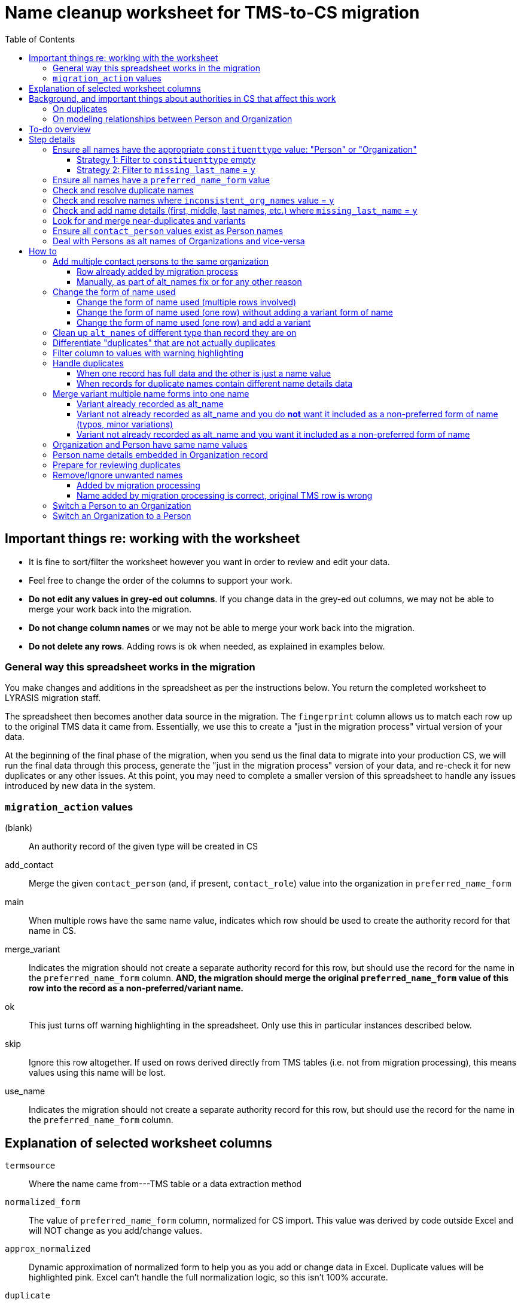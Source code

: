 :toc:
:toc-placement!:
:toclevels: 4

ifdef::env-github[]
:tip-caption: :bulb:
:note-caption: :information_source:
:important-caption: :heavy_exclamation_mark:
:caution-caption: :fire:
:warning-caption: :warning:
endif::[]

= Name cleanup worksheet for TMS-to-CS migration

toc::[]

== Important things re: working with the worksheet
* It is fine to sort/filter the worksheet however you want in order to review and edit your data.
* Feel free to change the order of the columns to support your work. 
* **Do not edit any values in grey-ed out columns**. If you change data in the grey-ed out  columns, we may not be able to merge your work back into the migration.
* **Do not change column names** or we may not be able to merge your work back into the migration.
* **Do not delete any rows**. Adding rows is ok when needed, as explained in examples below.

=== General way this spreadsheet works in the migration
You make changes and additions in the spreadsheet as per the instructions below. You return the completed worksheet to LYRASIS migration staff.

The spreadsheet then becomes another data source in the migration. The `fingerprint` column allows us to match each row up to the original TMS data it came from. Essentially, we use this to create a "just in the migration process" virtual version of your data.

At the beginning of the final phase of the migration, when you send us the final data to migrate into your production CS, we will run the final data through this process, generate the "just in the migration process" version of your data, and re-check it for new duplicates or any other issues. At this point, you may need to complete a smaller version of this spreadsheet to handle any issues introduced by new data in the system.

=== `migration_action` values
(blank):: An authority record of the given type will be created in CS
add_contact:: Merge the given `contact_person` (and, if present, `contact_role`) value into the organization in `preferred_name_form`
main:: When multiple rows have the same name value, indicates which row should be used to create the authority record for that name in CS.
merge_variant:: Indicates the migration should not create a separate authority record for this row, but should use the record for the name in the `preferred_name_form` column. **AND, the migration should merge the original `preferred_name_form` value of this row into the record as a non-preferred/variant name.**
ok:: This just turns off warning highlighting in the spreadsheet. Only use this in particular instances described below. 
skip:: Ignore this row altogether. If used on rows derived directly from TMS tables (i.e. not from migration processing), this means values using this name will be lost.
use_name:: Indicates the migration should not create a separate authority record for this row, but should use the record for the name in the `preferred_name_form` column.

== Explanation of selected worksheet columns
`termsource`:: Where the name came from---TMS table or a data extraction method
`normalized_form`:: The value of `preferred_name_form` column, normalized for CS import. This value was derived by code outside Excel and will NOT change as you add/change values.
`approx_normalized`:: Dynamic approximation of normalized form to help you as you add or change data in Excel. Duplicate values will be highlighted pink. Excel can't handle the full normalization logic, so this isn't 100% accurate.
`duplicate`:: Whether name is a duplicate. This is based on `normalized_form`, so you will see some non-exact matches flagged as duplicates. This is because, due to the under-the-hood way CS created behind-the-scenes unique IDs for authority terms, these would kbe seen by the system as the same. See <<on-duplicates>> and <<prepare-for-reviewing-duplicates>>.
`inconsistent_org_names`:: Flags organization names with unexpected name variations for review and possible cleanup
`missing_last_name`:: Flags person names lacking a `lastname` value for review and possible cleanup. (We only check for last name because it is important for sorting/reporting by surname)
`migration_action`:: For you to fill in to indicate what to do with a name in the migration. More details below.
`preferred_name_form`:: For names with `termsource`=`TMS Constituents`, if you chose direct form of name as your preferred name form, this column has the values from the TMS `displayname` field. If you chose inverted form of name as your preferred name form, this column has the values from the TMS `alphasort` field. For additional names derived from Constituents table by migration logic, we try to follow your preferred name form here, using available Constituent data. For names from other sources, this contains the name as it exists in that source.footnote:[These other tables do not include the level of name detail as Constituents table, so we just take the value as entered.]
`variant_name_form`:: For names with `termsource`=`TMS Constituents`, if you chose direct form of name as your preferred name form, this column has the values from the TMS `alphasort` field. If you chose inverted form of name as your preferred name form, this column has the values from the TMS `displayname` field. For additional names derived from Constituents table by migration logic, we try to use available Constituent data to construct the proper variant name. For names from other sources, we can't populate this automatically.
`alt_names`:: Names merged in from TMS `ConAltNames` table for review

.Difference between `variant_name_form` and `alt_names` columns
====
The value in `variant_name_form` comes from data in the Constituents table itself. In general, it is assumed it is a flipped version of whatever is in the `preferred_name_form` for persons. For organizations, it is expected to be the same as the `preferred_name_form`.

Values in the `alt_names` column come from the TMS ConAltNames table, and may be completely different names (former or later names, pseudonyms, etc.).

In CS, any values in `variant_name_form` and `alt_names` will become non-preferred forms of name in the record created for the `preferred_name_form` value.
====

`contact_person`:: See <<on-modeling-relationships-between-person-and-organization>>
`contact_role`:: The TMS `Constituents.position` field
`fingerprint`:: A representation of the original data for this name. This is the most important value for merging your work back into the migration. **It is crucial that you do not edit this column**
`matchpref`:: Used to power the conditional formatting that highlights `contact_person` values if they do not exist as Person names. **Do not edit.**
`orig_pref_name`:: Since you will likely be changing what's in `preferred_name_form`, this is a copy of what what originally there, in case you need to compare. Recommended that you not edit this, but it won't be used in the migration.

Other fields not named above are from the TMS `Constituents` table.

== Background, and important things about authorities in CS that affect this work

* All names in CS need to be categorized as `Person` or `Organization`. Name rows without a value in `constituenttype` will not be migrated

=== On duplicates

* CS will let you have exact duplicate name records within a given authority, but for the purposes of the migration we have to avoid that. For your general data integrity and ability to batch update your data with the CSV Import Tool in the future, you also want to avoid this.

[NOTE]
====
These would not be considered duplicates in CS, since they are in two different authorities:.footnote:[What you want to avoid is having the exact same name more than once in the same authority, which is confusing and ambiguous in terms of making sure you are using the correct name in other records, and in batch-updating names via the CSV Importer]

- Hugo Boss (with `constituenttype`=`Organization`)
- Hugo Boss (with `constituenttype`= `Person`)

They are flagged here as duplicates for review in case they are not really both an organization and a person.
====

=== On modeling relationships between Person and Organization
* A CS Organization authority record has a dedicated/linked field (Contact Person, with associated Contact Role) in which to record an associated Person, but the details of the person name have to be recorded in the Person name record
** TMS lets you record details of individual/person names (first name, middle name, title, etc.) in a Consituent coded as an Institution or other type mapped to CS Organization.

* A CS Person authority record does not have a dedicated/linked field in which to record an associated Organization
** If a person has been included as a contact in an Organization record, you can see that from the Person record.
** TMS allows you to record an institution in a Constituent coded as an Individual

Because of the above differences, we need to extract some extra rows of data from some Constituent records for your review. These rows can be identified by the `termsource` column value as described below.

* `termsource` = `TMS Constituents.orgs_with_person_names`
** Original constituent record is coded as not an Individual, but includes person name details
** A row has been added for the Person name recorded as part of the constituent record.

* `termsource` = `TMS Constituents.org_with_contact_person`
** Original constituent record is coded as an Individual, but includes an institution name
** A row has been added for the Organization name recorded as part of the constituent record.
** The preferred form of the person name is recorded as the contact person for the derived Organization

NOTE: Breaking this data out usually introduces some rows marked as duplicates, but also adds names that wouldn't otherwise migrate

== To-do overview

More details on each step are given below. Examples are included!

1. Ensure all names have the appropriate `constituenttype` value: "Person" or "Organization"
2. Ensure all names have a `preferred_name_form` value
3. Check and resolve duplicate names
4. Check and resolve names where `inconsistent_org_names` value = `y`
5. Check and add name details (first, middle, last names, etc.) where `missing_last_name` = `y` footnote:[This checks only for missing last name, as that's the most important element for sorting/reporting properly. You may also want to do things like: filter to `constituenttype` = `Person` and filter to blank `firstname` values.]
6. Look for and merge near-duplicates and variants
7. Ensure all `contact_person` values exist as Person names
8. Deal with Persons as alt names of Organizations and vice-versa

== Step details
=== Ensure all names have the appropriate `constituenttype` value: "Person" or "Organization"

This includes providing missing values (Strategy 1) and verifying/correcting existing values (remaining strategies).

==== Strategy 1: Filter to `constituenttype` empty
Provide the appropriate value for any rows

==== Strategy 2: Filter to `missing_last_name` = `y`
Should some of these be coded as Organizations instead of people? See <<switch-a-person-to-an-organization>>.

=== Ensure all names have a `preferred_name_form` value

This can sometimes be an issue if you have chosen to use the inverted form as the preferred form of person name. It usually means name details (`lastname`, etc.) were not recorded.

Rows without a `preferred_name_form` value will be highlighted pink.

=== Check and resolve duplicate names
Initially, filter to `duplicate` = `y`.

As you change/add data, check for highlighed `approx_normalized` values.

The <<how-to>> section includes various ways of handling duplicates.

=== Check and resolve names where `inconsistent_org_names` value = `y`
When `inconsistent_org_names` value = `y`, it often means an organization name row has person name details embedded in it. This is common, so it apparently works in TMS. It will not work well in CS, however.

See <<person-name-details-embedded-in-organization-record>>.

=== Check and add name details (first, middle, last names, etc.) where `missing_last_name` = `y`
IMPORTANT: This is necessary only for Person names.

Person names lacking `lastname` and `firstname` values will be warning highlighted in those columns.

=== Look for and merge near-duplicates and variants
There's no clear successful procedure for this. Some strategies may include:

- Sorting on `preferred_name_form` and eyeballing the list
- Sorting on `variant_name_form` and eyeballing the list
- Your migration specialist will provide some similarity/clustering reports generated using OpenRefine. These are often a mix of usefully highlighted similar values, with a generous helping of stuff to ignore. They may be worth looking at to find other near-duplicates.

The <<how-to>> section includes various ways of handling variants.

=== Ensure all `contact_person` values exist as Person names

The spreadsheet tries to help you with this by warning highlighting any `contact_person` values that do not exist as person records.

The `contact_person` value must match the `preferred_name_form` value of a Person record.

You may just need to change the `contact_person` value to use the correct form of an existing Person row.

Or, you may need to create a new Person row as shown in the Zenith example in <<person-name-details-embedded-in-organization-record>>.

=== Deal with Persons as alt names of Organizations and vice-versa

It is technically possible in CS to add "Jones, Jane" as a non-preferred/variant form of the Organization name "Zenith, Inc.". This is what will happen if you have the following:

[source]
----
| termsource       | migration_action | constituenttype | preferred_name_form | variant_name_form | alt_names   | contact_person |
|------------------+------------------+-----------------+---------------------+-------------------+-------------+----------------|
| TMS Constituents |                  | Organization    | Zenith, Inc.        |                   | Jones, Jane |                |
----

Since Jane Jones is actually not an alternate name for Zenith, Inc., it's not ideal modeling of data to migrate it as such.

If you have both a person record for "Jones, Jane" and an organization record with "Jones, Jane" as a variant form, it can complicate/confuse the data entry process in fields which may be populated by either Person or Organization authority.

Our recommendation is to split these out into separate records of the appropriate type as necessary, and to relate persons and organizations via the `contact_person` field in the relevant organization record.

However, if you have Organizations which are one-person businesses, the person vs. organization names are much more interchangeable and this may not be a priority for you.

To clean up, ...TODO

== How to

NOTE: In the examples below, columns are omitted if they aren't relevant to the change you want to make.

=== Add multiple contact persons to the same organization
==== Row already added by migration process

.Original data
....
| termsource                               | migration_action | constituenttype | preferred_name_form | contact_person | contact_role |
|------------------------------------------+------------------+-----------------+---------------------+----------------+--------------|
| TMS Constituents                         |                  | Organization    | Misc Museum         | Smith, Lisa    | curator      |
| TMS Constituents.org_with_contact_person |                  | Organization    | Misc Museum         | Jones, Ann     |              |
....

.Fixed data
....
| termsource                               | migration_action | constituenttype | preferred_name_form | contact_person | contact_role |
|------------------------------------------+------------------+-----------------+---------------------+----------------+--------------|
| TMS Constituents                         | main             | Organization    | Misc Museum         | Smith, Lisa    | curator      |
| TMS Constituents.org_with_contact_person | add_contact      | Organization    | Misc Museum         | Jones, Ann     | registrar    |
....

* In Organization row with `termsource`=`TMS Constituents`, set `migration_action`=`main`. (This ensures any data in other tables referring to this constituent Organization gets linked as expected and turns off warning highlighting of duplicate values)
* In row with additional contact person info, set `migration_action`=`add_contact`
* Optionally, I added the `contact_role` for the contact I was adding.

==== Manually, as part of alt_names fix or for any other reason

.Original data
....
| termsource                               | migration_action | constituenttype | preferred_name_form | contact_person | contact_role |
|------------------------------------------+------------------+-----------------+---------------------+----------------+--------------|
| TMS Constituents                         |                  | Organization    | Misc Museum         | Smith, Lisa    | curator      |
....

Here, you want another contact person listed for Misc Museum.

.Fixed data
....
| termsource                               | migration_action | constituenttype | preferred_name_form | contact_person | contact_role |
|------------------------------------------+------------------+-----------------+---------------------+----------------+--------------|
| TMS Constituents                         | main             | Organization    | Misc Museum         | Smith, Lisa    | curator      |
|                                          | add_contact      | Organization    | Misc Museum         | Jones, Ann     | registrar    |
....

* In the existing Organization row, set `migration_action`=`main`. (This ensures any data in other tables referring to this constituent Organization gets linked as expected and turns off warning highlighting of duplicate values when you add another field with same `preferred_name_form`)
* Add new row with `migration_action`=`add_contact`, `constituenttype`=`Organization`, `preferred_name_form`= the name from the main row
* In your new row, add the `contact_person` and optional `contact_role` value.

IMPORTANT: The `contact_person` value should exist as the `preferred_name_form` of a row tagged as `constituenttype`=`Person`. If it does not, the spreadsheet should warning highlight it.

=== Change the form of name used
==== Change the form of name used (multiple rows involved)

What if you determine that all three of these rows are the same person, and you want the name in CS to be "Smith, Robert J."?

.Original data
[source]
----
| termsource       | migration_action | constituenttype | preferred_name_form | variant_name_form | firstname | middlename | lastname |
|------------------+------------------+-----------------+---------------------+-------------------+-----------+------------+----------|
| TMS Constituents |                  | Person          | Smith, R.J.         | R.J. Smith        | R.        | J.         | Smith    |
| TMS Loans        |                  |                 | robertsmith         |                   |           |            |          |
| TMS Constituents |                  | Person          | Smith, Robert       | Robert Smith      | Robert    |            | Smith    |
----

In the "Smith, Robert" row (chosen because it is closest to the name I want to use):

* `migration_action`=`main`
* update `preferred_name_form` to be the form you want to use
* update all relevant details fields to match the form you want to use

In row from TMS Loans:

* Add constituentype (necessary because the same name can be in the organization authority *and* person authority
* `migration_action`=`use_name` (we want the Loans info to use the record that will be created by the main row, but we don't want a variant name `robertsmith` added to that record)
* Change `preferred_name_form` to `Smith, Robert J.`

In the `Smith, R.J.` row:

* `migration_action`=`merge_variant` (if we want the record in CS to also be findable by "Smith, R.J.")
* Change `preferred_name_form` to `Smith, Robert J.`
* Ensure any relevant name details for the variant form are correct
* Ensure any data in additional fields in this row that don't belong in the Term section of a CS Person/Org are copied into the main row

.Fixed data
[source]
----
| termsource       | migration_action | constituenttype | preferred_name_form | variant_name_form | firstname | middlename | lastname |
|------------------+------------------+-----------------+---------------------+-------------------+-----------+------------+----------|
| TMS Constituents | merge_variant    | Person          | Smith, Robert J.    | R.J. Smith        | R.        | J.         | Smith    |
| TMS Loans        | use_name         | Person          | Smith, Robert J.    |                   |           |            |          |
| TMS Constituents | main             | Person          | Smith, Robert J.    | Robert J. Smith   | Robert    | J.         | Smith    |
----

==== Change the form of name used (one row) without adding a variant form of name

.Original data
[source]
----
| termsource       | migration_action | constituenttype | preferred_name_form | variant_name_form | firstname | middlename | lastname |
|------------------+------------------+-----------------+---------------------+-------------------+-----------+------------+----------|
| TMS Constituents |                  | Person          | Smith, R.J.         | R.J. Smith        | R.        | J.         | Smith    |
----

* Change `preferred_name_form` to `Smith, Robert J.`
* Ensure any relevant name details for the variant form are correct


.Fixed data
[source]
----
| termsource       | migration_action | constituenttype | preferred_name_form | variant_name_form | firstname | middlename | lastname |
|------------------+------------------+-----------------+---------------------+-------------------+-----------+------------+----------|
| TMS Constituents |                  | Person          | Smith, Robert J.    | Robert J. Smith   | Robert    | J.         | Smith    |
----

==== Change the form of name used (one row) and add a variant

.Original data
[source]
----
| termsource       | migration_action | constituenttype | preferred_name_form | variant_name_form | firstname | middlename | lastname |
|------------------+------------------+-----------------+---------------------+-------------------+-----------+------------+----------|
| TMS Constituents |                  | Person          | Smith, R.J.         | R.J. Smith        | R.        | J.         | Smith    |
----

We have to make the desired changes in the existing row, since that is the row that other tables in TMS link to.

* In existing row `preferred_name_form` to `Smith, Robert J.`
* Ensure any relevant name details for the variant form are correct
* add `migration_action`=`main` 

Add new row marked `merge_variant` with relevant name details for the variant name

.Fixed data
[source]
----
| termsource       | migration_action | constituenttype | preferred_name_form | variant_name_form | firstname | middlename | lastname |
|------------------+------------------+-----------------+---------------------+-------------------+-----------+------------+----------|
| TMS Constituents | main             | Person          | Smith, Robert J.    | Robert J. Smith   | Robert    | J.         | Smith    |
|                  | merge_variant    | Person          | Smith, R.J.         | R.J. Smith        | R.        | J.         | Smith    |
----

=== Clean up `alt_names` of different type than record they are on

Here we want to move the organization alt_name out of the Person record, but retain the alt_name for her previous name.

Additionally, we want to move the person alt_name out of the Organization record.

.Original data
[source]
----
| migration_action | constituenttype | preferred_name_form | variant_name_form | alt_names                | contact_person | contact_role        | firstname | middlename | lastname |
|------------------+-----------------+---------------------+-------------------+--------------------------+----------------+---------------------+-----------+------------+----------|
|                  | Person          | Baker, Kat Harlow   | Kat Harlow Baker  | Arts Academy|Harlow, Kat |                | Assistant Principal | Kat       | Harlow     | Baker    |
|                  | Organization    | Hill Corporation    |                   | Hill, David              |                |                     |           |            |          |
----

.Fixed data
[source]
----
| migration_action | constituenttype | preferred_name_form | variant_name_form | alt_names                     | contact_person    | contact_role        | firstname | middlename | lastname |
|------------------+-----------------+---------------------+-------------------+-------------------------------+-------------------+---------------------+-----------+------------+----------|
|                  | Person          | Baker, Kat Harlow   | Kat Harlow Baker  | -{{Arts Academy}}|Harlow, Kat |                   |                     | Kat       | Harlow     | Baker    |
|                  | Organization    | Arts Academy        |                   |                               | Baker, Kat Harlow | Assistant Principal |           |            |          |
|                  | Organization    | Hill Corporation    |                   | -{{Hill, David}}              | Hill, David       |                     |           |            |          |
|                  | Person          | Hill, David         | David Hill        |                               |                   |                     | David     |            | Hill     |
----

[IMPORTANT]
====
The actions I took are based on an assumption that there were not already an organization row for `Arts Academy` or a person row for `Hill, David.`

If there had been, I could have just added `Baker, Kat Harlow` as the contact person on the existing org record.
====

For the `Baker, Kat Harlow` row:

* I indicate I do not want `Arts Academy` treated as a variant name of `Baker, Kat Harlow` by wrapping it in `-{{` and `}}`
* I create a new row for `Arts Academy`, indicating it is an Organization.
* I copy the `preferred_name_form` from the previous row as the `contact_person` value in this organization
* I move `Assistant Principal` to be the `contact_role` value with the `contact_person` name on the organization row

For the `Hill Corporation` row:

* I indicate I do not want `Hill, David` treated as a variant name of `Hill Corporation` by wrapping it in `-{{` and `}}`
* I create a new row for `Hill, David`, indicating this is a Person.
* In this new Person record, I fill in `variant_name_form`, `firstname`, `lastname` and any other details I have
* `Hill, David` is already in the organization name as `contact person`. If it were not, I would need to add it to link these two names together.
* If I knew the relationship between `Hill, David` and `Hill Corporation`, I could specify it in the `contact_role` field of the organization record.

=== Differentiate "duplicates" that are not actually duplicates

.Original data
[source]
----
| constituenttype | preferred_name_form | variant_name_form | firstname | lastname | begindateiso | enddateiso |
|-----------------+---------------------+-------------------+-----------+----------+--------------+------------|
| Person          | Jane Smith          | Smith, Jane       | Jane      | Smith    |         1900 |       1978 |
| Person          | Jane Smith          | Smith, Jane       | Jane      | Smith    |         1924 |       2015 |
----

If there is some data in the record to distinguish the two names, include that data in **at least one** of the `preferred_name_form` values.

.Fixed data
[source]
----
| constituenttype | preferred_name_form   | variant_name_form      | firstname | lastname | begindateiso | enddateiso |
|-----------------+-----------------------+------------------------+-----------+----------+--------------+------------|
| Person          | Jane Smith, 1900-1978 | Smith, Jane, 1900-1978 | Jane      | Smith    |         1900 |       1978 |
| Person          | Jane Smith            | Smith, Jane            | Jane      | Smith    |         1924 |       2015 |
----

=== Filter column to values with warning highlighting
* Click the down-pointing triangle on the right of the heading
* Filter >> By color >> Cell color >> Rose

This will show you only rows with warning highlighting in that column.

Instead of filtering, you can do Sort >> By color >> Cell color >> Rose to see the highlighted rows at the top

=== Handle duplicates
==== When one record has full data and the other is just a name value

.Example data
[source]
----
| termsource       | migration_action | constituenttype | preferred_name_form | variant_name_form |
|------------------+------------------+-----------------+---------------------+-------------------|
| TMS Constituents |                  | Person          | Ann Smith           | Smith, Ann        |
| TMS ObjLocations |                  | Person          | Ann Smith           |                   |
----

Assume other fields in the row from TMS Constituents are also filled in (nationality, bio, etc.).

To fix:

.Edited data will ignore row from TMS ObjLocations in migration
[source]
----
| termsource       | migration_action | constituenttype | preferred_name_form | variant_name_form |
|------------------+------------------+-----------------+---------------------+-------------------|
| TMS Constituents | main             | Person          | Ann Smith           | Smith, Ann        |
| TMS ObjLocations | use_name         | Person          | Ann Smith           |                   |
----


This will no longer be highlighted as a duplicate in `approx_normalized`.

A person authority will be created from the row marked `main`. Any uses of this name in TMS ObjLocations will be linked to the authority as expected.

==== When records for duplicate names contain different name details data

Handle the same as above, **except ensure the data you want in the name record is moved/copied into the row marked `main`.**

We can do a lot of cool stuff in the migration process, but it is not actually an intelligent process. For example, it cannot reconcile and merge fields in a meaningful way. If one row for `Ann Smith` has `nationality`=`English`, and another has `nationality` = `French`, it does not know if:

- these are actually two separate people
- it is one person and one of the `nationality` values is wrong
- it is one person with dual nationality/citizenship

=== Merge variant multiple name forms into one name
==== Variant already recorded as alt_name

.Original
[source]
----
| migration_action | constituenttype | preferred_name_form | variant_name_form | alt_names   | firstname | lastname | begindateiso | enddateiso |
|------------------+-----------------+---------------------+-------------------+-------------+-----------+----------+--------------+------------|
|                  | Person          | Jane Smith          | Smith, Jane       | Jayne Smith | Jane      | Smith    |         1900 |            |
|                  | Person          | Jayne Smith         | Smith, Jayne      |             | Jayne     | Smith    |              |       1978 |
----

Based on the first row alone, `Jayne Smith` is going to be listed as variant name in the CS Person record for `Jane Smith`. This information comes from TMS `ConAltNames` table, which allows for the recording of name details of alternate names, which will be merged into non-preferred terms of the appropriate authority records as part of the migration.

In the row that should NOT be used to create a new name record:

* Record `use_name` in `migration_action`
* Record the name for that should be used instead in `preferred_name_form`

In the migration, this tells us that any TMS records that link to the consituent record for `Jayne Smith` should be linked to the CS Person record we are going to create for `Jane Smith.`

It prevents a separate person record from being created for `Jayne Smith` in CS.

.Fixed
[source]
----
| migration_action | constituenttype | preferred_name_form | variant_name_form | alt_names   | firstname | lastname | begindateiso | enddateiso |
|------------------+-----------------+---------------------+-------------------+-------------+-----------+----------+--------------+------------|
| main             | Person          | Jane Smith          | Smith, Jane       | Jayne Smith | Jane      | Smith    |         1900 |       1978 |
| use_name         | Person          | Jane Smith          | Smith, Jayne      |             | Jayne     | Smith    |              |       1978 |
----

[IMPORTANT]
====
Except for the `migration_action` and `preferred_name_form` columns, data in the row marked `use_name` is ignored. **Check the name detail fields over to the right of the spreadsheet and make sure to copy any data you don't want to lose into the main row.** In the example below, I've copied the `enddateiso` value from the `use_name` row into the main row that the authority record will be created from. This ensures I won't lose that death date. 
====

==== Variant not already recorded as alt_name and you do **not** want it included as a non-preferred form of name (typos, minor variations)

.Original
[source]
----
| migration_action | constituenttype | preferred_name_form | variant_name_form | alt_names   | firstname | lastname | begindateiso | enddateiso |
|------------------+-----------------+---------------------+-------------------+-------------+-----------+----------+--------------+------------|
|                  | Person          | Jane Smith          | Smith, Jane       |             | Jane      | Smith    |         1900 |            |
|                  | Person          | Jane Smit           |                   |             |           |          |              |       1978 |
----

.Fixed
[source]
----
| migration_action | constituenttype | preferred_name_form | variant_name_form | alt_names   | firstname | lastname | begindateiso | enddateiso |
|------------------+-----------------+---------------------+-------------------+-------------+-----------+----------+--------------+------------|
| main             | Person          | Jane Smith          | Smith, Jane       |             | Jane      | Smith    |         1900 |       1978 |
| use_name         | Person          | Jane Smith          |                   |             |           |          |              |       1978 |
----

Any TMS data referring to `Jane Smit` is going to be linked to Person `Jane Smith` in CS.

I manually moved the death date from the `use_name` row into the `main` row, that data does not get lost. 

==== Variant not already recorded as alt_name and you want it included as a non-preferred form of name

.Limitation of this approach
[TIP]
====
This approach does not allow you to specify the type of variant name (pseudonym, previous name, etc.).

If you need to capture this, we recommend you:

- add the alternate name in TMS with the relevant name type. This will be in your final data export and will get merged in as a non-preferred term as expected in the final migration
- mark the `Jane Jones` row shown below as `use_name` and change `preferred_name_form` to `Jane Smith`
====

.Original
[source]
----
| migration_action | constituenttype | preferred_name_form | variant_name_form | alt_names   | firstname | lastname | begindateiso | enddateiso |
|------------------+-----------------+---------------------+-------------------+-------------+-----------+----------+--------------+------------|
|                  | Person          | Jane Smith          | Smith, Jane       | Jayne Smith | Jane      | Smith    |         1900 |            |
|                  | Person          | Jane Jones          |                   |             |           |          |              |       1978 |
----

.Fixed
[source]
----
| migration_action | constituenttype | preferred_name_form | variant_name_form | alt_names   | firstname | lastname | begindateiso | enddateiso |
|------------------+-----------------+---------------------+-------------------+-------------+-----------+----------+--------------+------------|
| main             | Person          | Jane Smith          | Smith, Jane       | Jayne Smith | Jane      | Smith    |         1900 |       1978 |
| merge_variant    | Person          | Jane Smith          |                   |             | Jane      | Jones    |              |            |
----

Entering `migration_action`=`merge_variant` will cause the name details from the original TMS data for this row to be included as a non-preferred form of name in the authority record created for the name entered in `preferred_name_form`.

.Not all row fields get merged
[IMPORTANT]
====
The only fields in the `merge_variant` row that will be merged in as a non-preferred form are the name details that map to the `Term` section of a Person or Organization record.

A given term section does not itself record any variant forms. Each term section is information about a variant form. So we do not need a `variant_name_form` value in the `merge_variant` row.

Name parts are specified in each term section, so I have added `firstname` and `lastname` values. 

I moved the `enddateiso` (death date) value to the main row since death date is not part of the `Term` section of a Person record.
====

=== Organization and Person have same name values

.Original
[source]
----
| constituenttype | preferred_name_form | variant_name_form | institution | contact_person | firstname | lastname |
|-----------------+---------------------+-------------------+-------------+----------------+-----------+----------|
| Organization    | Fanny Mae           | Mae, Fanny        |             | Fanny Mae      | Fanny     | Mae      |
| Person          | Fanny Mae           | Mae, Fanny        | Fanny Mae   |                | Fanny     | Mae      |
----

* Companies do not have inverted form of name (Mae, Fanny), nor first names and last names, so clear the values for `variant_name_form`, `firstname`, and `lastname`.
* Person names do not record links to institutions. Clear the `institution` value. A link between this organization and person will be made based on the `contact_person` value in the organization name. 
* `ok` is added to `migration_action` to stop these being flagged as duplicates in `approx_normalized`

.Fixed
[source]
----
| migration_action | constituenttype | preferred_name_form | variant_name_form | institution | contact_person | firstname | lastname |
|------------------+-----------------+---------------------+-------------------+-------------+----------------+-----------+----------|
| ok               | Organization    | Fanny Mae           |                   |             | Fanny Mae      |           |          |
| ok               | Person          | Fanny Mae           | Mae, Fanny        |             |                | Fanny     | Mae      |
----

=== Person name details embedded in Organization record

NOTE: The following examples assume that inverted form of name is used as the preferred Person name format.

.Original
[source]
----
| termsource       | migration_action | constituenttype | preferred_name_form      | variant_name_form | contact_person | contact_role | nametitle | firstname | middlename | lastname |
|------------------+------------------+-----------------+--------------------------+-------------------+----------------+--------------+-----------+-----------+------------+----------|
| TMS Constituents |                  | Organization    | Zenith, Inc. Jones, Jane | Zenith, Inc.      |                | CEO          |           | Jane      |            | Jones    |
| TMS Constituents |                  | Organization    | Acme Corp. Smith, Robert | Acme Corp.        | Smith, Robert  |              |           | Robert    |            | Smith    |
| TMS Constituents |                  | Organization    | Apex                     | Apex Co.          |                |              |           |           |            |          |
----

Upon review, the record for Apex is fine. There are no person name details embedded in the record. The other two need to be cleaned up, though.

.Fixed
[source]
----
| termsource       | migration_action | constituenttype | preferred_name_form | variant_name_form | contact_person | contact_role | nametitle | firstname | middlename | lastname |
|------------------+------------------+-----------------+---------------------+-------------------+----------------+--------------+-----------+-----------+------------+----------|
| TMS Constituents |                  | Organization    | Zenith, Inc.        |                   | Jones, Jane    | CEO          |           |           |            |          |
|                  |                  | Person          | Jones, Jane         | Jane Jones        |                |              |           | Jane      |            | Jones    |
| TMS Constituents |                  | Organization    | Acme Corp.          |                   | Smith, Robert  |              |           |           |            |          |
| TMS Constituents |                  | Organization    | Apex                | Apex Co.          |                |              |           |           |            |          |
----

**For Zenith**

* Determined there **is not** already a Person row with `preferred_name_form`=`Jones, Jane`.
* Create a new row to record the person name details: `preferred_name_form`=`Jones,Jane`, `variant_name_form`=`Jane Jones`, `firstname`, and `lastname`.
* You can tell this is an added row because it has no `termsource` value.
* Do not add any `migration_action`
* Once you have moved the Person details to a new record, remove them from the Organization record:
** After removing the person name from `preferred_name_form`, `variant_name_form` is redundant, so I remove `variant_name_form`
** Clear the `firstname` and `lastname` fields
** In real life, I'd review all the fields and make sure they are in the appropriate row
* Add the Person's `preferred_name_form` value to the Organization's `contact_person` field.

**For Acme**
* Determined there **is** already a Person row with `preferred_name_form`=`Smith, Robert`, so I do **not** create a new row for person name data.
* I just remove the person name data from the Organization row:
** After removing the person name from `preferred_name_form`, `variant_name_form` is redundant, so I remove `variant_name_form`
** Clear the `firstname` and `lastname` fields
** In real life, I'd review all the fields and make sure they are in the appropriate row
* `Smith, Robert` is already the organization `contact_person`, so I leave that alone

=== Prepare for reviewing duplicates
* Sort by `normalized_form`
* Filter to `duplicate` = `y`

=== Remove/Ignore unwanted names
==== Added by migration processing

[WARNING]
====
Typically you will only want to use the `skip` `migration_action` in rows derived from migration-related data processing (i.e. `termsource` with a dot plus some function/routine name after the table name)

We run these processes because they tend to mostly extract/identify data necessary for the migration. But sometimes they add spurious names, typically because data was entered in TMS in an unexpected way.

The `skip` option tells the later  migration processes: this isn't a real name. Don't create a record for it. Don't link anything to it. Any data in other tables that refers to this name should be ignored/dropped.

If the row came directly from TMS Constituents or other table, you probably want to use one of the <<merge-variant-multiple-name-forms-into-one-name>> options.
====

.Original data
[source]
----
| termsource                              | migration_action | constituenttype | preferred_name_form | variant_name_form | contact_person | lastname |
|-----------------------------------------+------------------+-----------------+---------------------+-------------------+----------------+----------|
| TMS Constituents                        |                  | Organization    | Smith               |                   | Smith          |          |
| TMS Constituents.orgs_with_person_names |                  | Person          | Smith               | Smith             |                | Smith    |
----

.Fixed data
[source]
----
| termsource                              | migration_action | constituenttype | preferred_name_form | variant_name_form | contact_person | lastname |
|-----------------------------------------+------------------+-----------------+---------------------+-------------------+----------------+----------|
| TMS Constituents                        | ok               | Organization    | Smith               |                   |                |          |
| TMS Constituents.orgs_with_person_names | skip             | Person          | Smith               | Smith             |                | Smith    |
----

The Person row was added by the migration data process to automagically extract Persons from Constituent Organizations that have name details associated with people. Magic doesn't always work perfectly, unfortunately!

This was triggered by `Smith` being recorded as the `lastname` value in the organization constituent record in TMS.

This personal name detail has been moved to the Person row in the spreadsheet, and `Smith` has been retained as the `contact_person` in the Organization.

We don't want a Person name for this, so we enter `migration_action`=`skip` in the Person row.

Because there is not actually a contact person named `Smith` we clear that value out of the Organization row. If you add `migration_action`=`ok` in the Organization row, that prevents it from getting highlighted as a probably duplicate.

==== Name added by migration processing is correct, original TMS row is wrong

.Original data
[source]
----
| termsource                              | constituenttype | preferred_name_form | variant_name_form | contact_person | firstname | lastname |
|-----------------------------------------+-----------------+---------------------+-------------------+----------------+-----------+----------|
| TMS Constituents                        | Organization    | Barlow, Mary        | Mary Barlow       | Barlow, Mary   |           |          |
| TMS Constituents.orgs_with_person_names | Person          | Barlow, Mary        | Mary Barlow       |                | Mary      | Barlow   |
----

We ended up with this situation because, in TMS, the Constituent entry for `Barlow, Mary` is coded as an organization, but has a `firstname` and `lastname` value.

In this case, the `constituenttype` coded in TMS was incorrect.

As described above, we do not want to `skip` the row that came from TMS Constituents. We expect that other tables link to this name, and using `skip` would cause those links to be lost.

Here is how we handle it:

.Fixed data
[source]
----
| termsource                              | migration_action | constituenttype | preferred_name_form | variant_name_form | contact_person | firstname | lastname |
|-----------------------------------------+------------------+-----------------+---------------------+-------------------+----------------+-----------+----------|
| TMS Constituents                        | ok               | Person          | Barlow, Mary        | Mary Barlow       |                | Mary      | Barlow   |
| TMS Constituents.orgs_with_person_names | skip             | Person          | Barlow, Mary        | Mary Barlow       |                | Mary      | Barlow   |
----

* In row from TMS Consituents:
** Correct the `constituenttype`
** Copy the person name details from the other row into
** Remove `contact_person` value from the now-Person we are keeping
** `migration_action`=`ok` (optional -- keeps it from being highlighted as a duplicate)

* In row added by migration process:
** `migration_action`=`skip`



=== Switch a Person to an Organization

**First** make sure there aren't both a Person and Organization row for the same name. Handling that situation is different. See <<organization-and-person-have-same-name-values>>.

* Change the `constituenttype` value to `Organization`
* **Do not** fill in `institution` value

.Example "Person" data that should be an Organization
[source]
----
| constituenttype | preferred_name_form | variant_name_form | alt_names | institution | firstname | middlename | lastname |
|-----------------+---------------------+-------------------+-----------+-------------+-----------+------------+----------|
| Person          | W.W. Norton         |                   |           |             |           |            |          |
----

.Changed to migrate as an Organization
[source]
----
| constituenttype | preferred_name_form | variant_name_form | alt_names | institution | firstname | middlename | lastname |
|-----------------+---------------------+-------------------+-----------+-------------+-----------+------------+----------|
| Organization    | W.W. Norton         |                   |           |             |           |            |          |
----

=== Switch an Organization to a Person

**First** make sure there aren't both a Person and Organization row for the same name. Handling that situation is different. See <<organization-and-person-have-same-name-values>>.

* Change the `constituenttype` value to `Person`
* Fill in the `variant_name_form` with relevant form of Person name
* Fill in the name details (title, first, middle, last, suffix, etc.)

.Example "Organization" data that should be a Person
[source]
----
| constituenttype | preferred_name_form | variant_name_form | alt_names | institution | firstname | middlename | lastname |
|-----------------+---------------------+-------------------+-----------+-------------+-----------+------------+----------|
| Organization    | James Comp          |                   |           |             |           |            |          |
----

.Changed to migrate as a Person
[source]
----
| constituenttype | preferred_name_form | variant_name_form | alt_names | institution | firstname | middlename | lastname |
|-----------------+---------------------+-------------------+-----------+-------------+-----------+------------+----------|
| Person          | James Comp          | Comp, James       |           |             | James     |            | Comp     |
----

